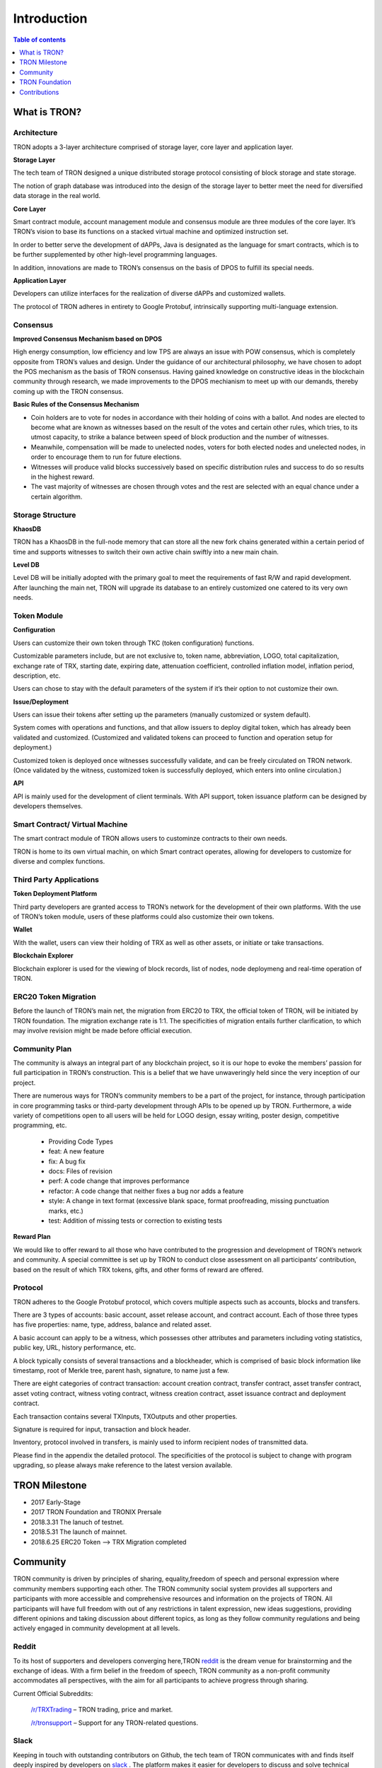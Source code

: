 ============
Introduction
============

.. contents:: Table of contents
    :depth: 1
    :local:

What is TRON?
-------------

Architecture
~~~~~~~~~~~~~

.. image:: https://raw.githubusercontent.com/ybhgenius/wiki/master/docs/img/architecture.jpg
    :width: 700px
    :height: 700px
    :align: center

TRON adopts a 3-layer architecture comprised of storage layer, core layer and application layer.

**Storage Layer**

The tech team of TRON designed a unique distributed storage protocol consisting of block storage and state storage.

The notion of graph database was introduced into the design of the storage layer to better meet the need for diversified data storage in the real world.

**Core Layer**

Smart contract module, account management module and consensus module are three modules of the core layer. It’s TRON’s vision to base its functions on a stacked virtual machine and optimized instruction set.

In order to better serve the development of dAPPs, Java is designated as the language for smart contracts, which is to be further supplemented by other high-level programming languages.

In addition, innovations are made to TRON’s consensus on the basis of DPOS to fulfill its special needs.

**Application Layer**

Developers can utilize interfaces for the realization of diverse dAPPs and customized wallets.

The protocol of TRON adheres in entirety to Google Protobuf, intrinsically supporting multi-language extension.

Consensus
~~~~~~~~~

**Improved Consensus Mechanism based on DPOS**

High energy consumption, low efficiency and low TPS are always an issue with POW consensus, which is completely opposite from TRON’s values and design. Under the guidance of our architectural philosophy, we have chosen to adopt the POS mechanism as the basis of TRON consensus. Having gained knowledge on constructive ideas in the blockchain community through research, we made improvements to the DPOS mechianism to meet up with our demands, thereby coming up with the TRON consensus.

**Basic Rules of the Consensus Mechanism**

- Coin holders are to vote for nodes in accordance with their holding of coins with a ballot. And nodes are elected to become what are known as witnesses based on the result of the votes and certain other rules, which tries, to its utmost capacity, to strike a balance between speed of block production and the number of witnesses.

- Meanwhile, compensation will be made to unelected nodes, voters for both elected nodes and unelected nodes, in order to encourage them to run for future elections.

- Witnesses will produce valid blocks successively based on specific distribution rules and success to do so results in the highest reward.

- The vast majority of witnesses are chosen through votes and the rest are selected with an equal chance under a certain algorithm.

Storage Structure
~~~~~~~~~~~~~~~~~

**KhaosDB**

TRON has a KhaosDB in the full-node memory that can store all the new fork chains generated within a certain period of time and supports witnesses to switch their own active chain swiftly into a new main chain.

**Level DB**

Level DB will be initially adopted with the primary goal to meet the requirements of fast R/W and rapid development. After launching the main net, TRON will upgrade its database to an entirely customized one catered to its very own needs.

Token Module
~~~~~~~~~~~~

**Configuration**

Users can customize their own token through TKC (token configuration) functions.

Customizable parameters include, but are not exclusive to, token name, abbreviation, LOGO, total capitalization, exchange rate of TRX, starting date, expiring date, attenuation coefficient, controlled inflation model, inflation period, description, etc.

Users can chose to stay with the default parameters of the system if it’s their option to not customize their own.

**Issue/Deployment**

Users can issue their tokens after setting up the parameters (manually customized or system default).

System comes with operations and functions, and that allow issuers to deploy digital token, which has already been validated and customized. (Customized and validated tokens can proceed to function and operation setup for deployment.)

Customized token is deployed once witnesses successfully validate, and can be freely circulated on TRON network. (Once validated by the witness, customized token is successfully deployed, which enters into online circulation.)

**API**

API is mainly used for the development of client terminals. With API support, token issuance platform can be designed by developers themselves.

Smart Contract/ Virtual Machine
~~~~~~~~~~~~~~~~~~~~~~~~~~~~~~~~

The smart contract module of TRON allows users to custominze contracts to their own needs.

TRON is home to its own virtual machin, on which Smart contract operates, allowing for developers to customize for diverse and complex functions.

Third Party Applications
~~~~~~~~~~~~~~~~~~~~~~~~

**Token Deployment Platform**

Third party developers are granted access to TRON’s network for the development of their own platforms. With the use of TRON’s token module, users of these platforms could also customize their own tokens.

**Wallet**

With the wallet, users can view their holding of TRX as well as other assets, or initiate or take transactions.

**Blockchain Explorer**

Blockchain explorer is used for the viewing of block records, list of nodes, node deploymeng and real-time operation of TRON.

ERC20 Token Migration
~~~~~~~~~~~~~~~~~~~~~

Before the launch of TRON’s main net, the migration from ERC20 to TRX, the official token of TRON, will be initiated by TRON foundation. The migration exchange rate is 1:1. The specificities of migration entails further clarification, to which may involve revision might be made before official execution.

Community Plan
~~~~~~~~~~~~~~~

The community is always an integral part of any blockchain project, so it is our hope to evoke the members’ passion for full participation in TRON’s construction. This is a belief that we have unwaveringly held since the very inception of our project.

There are numerous ways for TRON’s community members to be a part of the project, for instance, through participation in core programming tasks or third-party development through APIs to be opened up by TRON. Furthermore, a wide variety of competitions open to all users will be held for LOGO design, essay writing, poster design, competitive programming, etc.

    - Providing Code Types
    - feat: A new feature
    - fix: A bug fix
    - docs: Files of revision
    - perf: A code change that improves performance
    - refactor: A code change that neither fixes a bug nor adds a feature
    - style: A change in text format (excessive blank space, format proofreading, missing punctuation marks, etc.)
    - test: Addition of missing tests or correction to existing tests

**Reward Plan**

We would like to offer reward to all those who have contributed to the progression and development of TRON’s network and community. A special committee is set up by TRON to conduct close assessment on all participants’ contribution, based on the result of which TRX tokens, gifts, and other forms of reward are offered.


Protocol
~~~~~~~~~

TRON adheres to the Google Protobuf protocol, which covers multiple aspects such as accounts, blocks and transfers.

There are 3 types of accounts: basic account, asset release account, and contract account. Each of those three types has five properties: name, type, address, balance and related asset.

A basic account can apply to be a witness, which possesses other attributes and parameters including voting statistics, public key, URL, history performance, etc.

A block typically consists of several transactions and a blockheader, which is comprised of basic block information like timestamp, root of Merkle tree, parent hash, signature, to name just a few.

There are eight categories of contract transaction: account creation contract, transfer contract, asset transfer contract, asset voting contract, witness voting contract, witness creation contract, asset issuance contract and deployment contract.

Each transaction contains several TXInputs, TXOutputs and other properties.

Signature is required for input, transaction and block header.

Inventory, protocol involved in transfers, is mainly used to inform recipient nodes of transmitted data.

Please find in the appendix the detailed protocol. The specificities of the protocol is subject to change with program upgrading, so please always make reference to the latest version available.

TRON Milestone
---------------

- 2017      Early-Stage

- 2017      TRON Foundation and TRONIX Prersale

- 2018.3.31 The lanuch of testnet.

- 2018.5.31 The launch of mainnet.

- 2018.6.25 ERC20 Token --> TRX Migration completed

Community
---------

TRON community is driven by principles of sharing, equality,freedom of speech and personal expression where community members supporting each other. The TRON community social system provides all supporters and participants with more accessible and comprehensive resources and information on the projects of TRON. All participants will have full freedom with out of any restrictions in talent expression, new ideas suggestions, providing different opinions and taking discussion about different topics, as long as they follow community regulations and being actively engaged in community development at all levels.

Reddit
~~~~~~

To its host of supporters and developers converging here,TRON `reddit <https://www.reddit.com/r/TRONix/>`_ is the dream venue for brainstorming and the exchange of ideas. With a firm belief in the freedom of speech, TRON community as a non-profit community accommodates all perspectives, with the aim for all participants to achieve progress through sharing.

Current Official Subreddits:

    `/r/TRXTrading <https://www.reddit.com/r/TRXTrading/>`_  – TRON trading, price and market.

    `/r/tronsupport <https://www.reddit.com/r/tronsupport>`_ – Support for any TRON-related questions.

Slack
~~~~~

Keeping in touch with outstanding contributors on Github, the tech team of TRON communicates with and finds itself deeply inspired by developers on `slack <https://tronfoundation.slack.com/messages/C6DKKSU8G/details>`_ . The platform makes it easier for developers to discuss and solve technical problems together with the tech team of TRON in a timely fashion. Join us on Slack at our invitation or by your own request. We also welcome developers making a remarkable contribution to be a part of the TRON team.

Gitter Rooms
~~~~~~~~~~~~

Log on to gitter with your github account to participate in TRON’s discussions. Accessible Gitter channels revolve around the topic of a certain database. Please select a suitable channel and topic and maintain the relevance of your posts.

    `java-tron <https://github.com/tronprotocol/java-tron>`_  – about FullNode, the launch of mainnet, testnet.

    `wallet-web <https://github.com/tronprotocol/wallet-web>`_ – blockchain explorer and web wallet developed by community.

    `wallet-cli <https://github.com/tronprotocol/wallet-cli>`_  – the command line interface wallet.

TRON Forum
~~~~~~~~~~~

    http://tronsr.org/

TRON Foundation
---------------

Forging ahead with the development of new technologies and applications jointly with all developers, TRON Foundation is devoted to the healthy development of TRON ecosystem.

TRON Foundation open to the community
~~~~~~~~~~~~~~~~~~~~~~~~~~~~~~~~~~~~~

    `Official Website <https://tron.network/en.html>`_

    `Twitter <https://twitter.com/tronfoundation>`_

    `Facebook <https://www.facebook.com/TRONFoundation>`_

    `Slack <https://tronfoundation.slack.com>`_

    `CoinMarketCap <https://coinmarketcap.com/currencies/tron/>`_

    `Github <https://github.com/tronprotocol>`_

    `Telegram <https://t.me/tronnetworkEN>`_

    `E-mail <service@tron.network>`_

Other community platforms for international usership.
~~~~~~~~~~~~~~~~~~~~~~~~~~~~~~~~~~~~~~~~~~~~~~~~~~~~~

    `TRON SOUTH KOREA <https://t.me/tronnetworkKR>`_

    `TRON RUSSIA <https://t.me/tronnetworkRU>`_

    `TRON SPAIN <https://t.me/tronnetworkES>`_

    `TRON ARABIC <https://t.me/tronnetworkAR>`_

Contributions
-------------

Contributing to java-tron
~~~~~~~~~~~~~~~~~~~~~~~~~

.. image:: https://raw.githubusercontent.com/ybhgenius/wiki/master/images/java-tron.jpg
    :width: 400px
    :height: 400px
    :align: center

Java-tron is an open source project.

It is the work of contributors. We appreciate your help!

Here are instructions to get you started. They are not perfect, so please let us know if anything feels wrong or incomplete.

Contribution Guidelines
~~~~~~~~~~~~~~~~~~~~~~~

**Pull requests**

First of all, java-tron follows gitflow workflow. Please open pull requests to the develop branch. Once approved, we will close the pull request and merge into master branch.

We are always happy to receive pull requests, and do our best to review them as fast as possible. Not sure if that typo is worth a pull request? Do it! We would appreciate it.

If your pull request is not accepted on the first try, don't be discouraged as it can be a possible oversight. Please explain your code as detailed as possible to make it easier for us to understand.

**Create issues**

Any significant improvement should be documented as a GitHub issue before anyone starts working on it.

When filing an issue, make sure to answer these three questions:

    - What did you do?
    - What did you expect to see?
    - What did you see instead?
    - Please check existing issues and docs first!

Please take a moment to check that your bug report or improvement proposal doesn't already exist. If it does, please add a quick "+1" or "I have this problem too". This will help prioritize the most common problems and requests.

Contributing to Crowdin
~~~~~~~~~~~~~~~~~~~~~~~

.. image:: https://raw.githubusercontent.com/tronprotocol/wiki/master/images/crowdin-logo-2.png
    :width: 400px
    :height: 400px
    :align: center

Contributors
~~~~~~~~~~~~

We would like to express our deepest gratitude to the following participants who have made great contributions to the community:

**TRON Github Contributor:**

    `Roy van Kaathoven <https://github.com/Rovak>`_

    `seanrobbins <https://github.com/seanrobbins>`_

    `AhnSinYong <https://github.com/AhnSinYong>`_

    `Jean-Philippe Quéméner <https://github.com/JohnnyQQQQ>`_

    `sdargutev <https://github.com/sdargutev>`_

    `ryukato <https://github.com/ryukato>`_

    `farukonder <https://github.com/farukonder>`_

    `nguyentruongtho <https://github.com/nguyentruongtho>`_

    `Blake Jackson <https://github.com/blaketastic2>`_

    `ruchern <https://github.com/ruchern>`_

    `jun-Sogang <https://github.com/jun-Sogang>`_

    `colbywhite <https://github.com/colbywhite>`_

    `svenanders <https://github.com/svenanders>`_

    `jromero <https://github.com/jromero>`_

    `jungrammer <https://github.com/jungrammer>`_

    `Eyesonly88 <https://github.com/Eyesonly88>`_

    `wailo <https://github.com/wailo>`_

    `xiaolin <https://github.com/xiaolin>`_

    `styk-tv <https://github.com/styk-tv>`_

    `khuezy <https://github.com/khuezy>`_

    `jackforest2014 <https://github.com/jackforest2014>`_

    `Yangdaidai <https://github.com/Yangdaidai>`_

    `James Michael DuPont <https://github.com/h4ck3rm1k3>`_

    `Kamil Zieliński <https://github.com/KamilZielinski>`_

    `Wendy Sanarwanto <https://github.com/WendySanarwanto>`_

    `Johnsavadkuhi <https://github.com/Johnsavadkuhi>`_

    `Francisco Pena <https://github.com/daiky00>`_

    `Fernando Sobreira <https://github.com/fbsobreira>`_

    `lazaro <https://github.com/lazarovicedo>`_

    `Shanadas <https://github.com/shanadas>`_

    `DevObs1 <https://github.com/DevObs1>`_

    `Daivy van de Graaf <https://github.com/Daivyy>`_

    `Jacob Schuster <https://github.com/Jacob8765>`_

    `Diogenes Buarque Ianakiara <https://github.com/dbuarque>`_

**Translation Contributor:**

    `fbsobreira <https://crowdin.com/profile/fbsobreira>`_

    `PiterSpain <https://crowdin.com/profile/PiterSpain>`_

    `Dev Obs <https://crowdin.com/profile/devobs1>`_

    `johnsavadkuhi <https://crowdin.com/profile/johnsavadkuhi>`_

    `JYW <https://crowdin.com/profile/JYW>`_

    `J4ck1986 <https://crowdin.com/profile/J4ck1986>`_

    `Felix <https://crowdin.com/profile/FlxGut>`_

    `Miimiis_Pets <https://crowdin.com/profile/Miimiis_Pets>`_

    `robmarti <https://crowdin.com/profile/robmarti>`_

    `Lorenzo Addazi <https://crowdin.com/profile/loradd>`_

    `tomcritic <https://crowdin.com/profile/tomcritic>`_

    `Uğur Civak <https://crowdin.com/profile/ugurcivak>`_

    `Lernaarias <https://crowdin.com/profile/Lernaarias>`_

    `El Petito Nicolas <https://crowdin.com/profile/salocinigrub>`_

    `khanhnd69 <https://crowdin.com/profile/khanhnd69>`_





